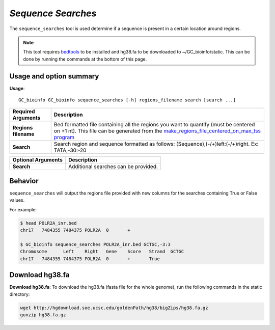 ##############################
*Sequence Searches*
##############################
The ``sequence_searches`` tool is used determine if a sequence is present in a certain location around regions.


.. note::

  This tool requires `bedtools <https://github.com/arq5x/bedtools2>`_ to be installed and hg38.fa to be downloaded to
  ~/GC_bioinfo/static. This can be done by running the commands at the bottom of this page.

===============================
Usage and option summary
===============================
**Usage**:
::

  GC_bioinfo GC_bioinfo sequence_searches [-h] regions_filename search [search ...]

===========================    =========================================================================================================================================================
Required Arguments             Description
===========================    =========================================================================================================================================================
**Regions filename**           Bed formatted file containing all the regions you want to quantify (must be centered on +1 nt). This file can be generated from the
                               `make_regions_file_centered_on_max_tss program <https://geoffscollins.github.io/GC_bioinfo/make_regions_file_centered_on_max_tss.html>`_
**Search**                     Search region and sequence formatted as follows: (Sequence),(-/+)left:(-/+)right. Ex: TATA,-30:-20
===========================    =========================================================================================================================================================

===========================    =========================================================================================================================================================
Optional Arguments             Description
===========================    =========================================================================================================================================================
**Search**                     Additional searches can be provided.
===========================    =========================================================================================================================================================



==========================================================================
Behavior
==========================================================================
``sequence_searches`` will output the regions file provided with new columns for the searches containing True or False values.

For example:

.. code-block:: bash

  $ head POLR2A_inr.bed
  chr17   7484355 7484375 POLR2A  0       +

  $ GC_bioinfo sequence_searches POLR2A_inr.bed GCTGC,-3:3
  Chromosome      Left    Right   Gene    Score   Strand  GCTGC
  chr17   7484355 7484375 POLR2A  0       +       True

===============================
Download hg38.fa
===============================
**Download hg38.fa**:
To download the hg38.fa (fasta file for the whole genome), run the following commands in the static directory:

.. code-block:: bash

  wget http://hgdownload.soe.ucsc.edu/goldenPath/hg38/bigZips/hg38.fa.gz
  gunzip hg38.fa.gz

